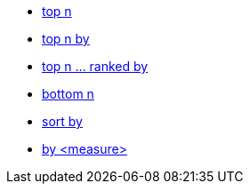 * xref:top-n[top n]
* xref:top-n-by[top n by]
* xref:top-n-ranked-by[top n ... ranked by]
* xref:bottom-n[bottom n]
* xref:sort-by[sort by]
* xref:by[by <measure>]
